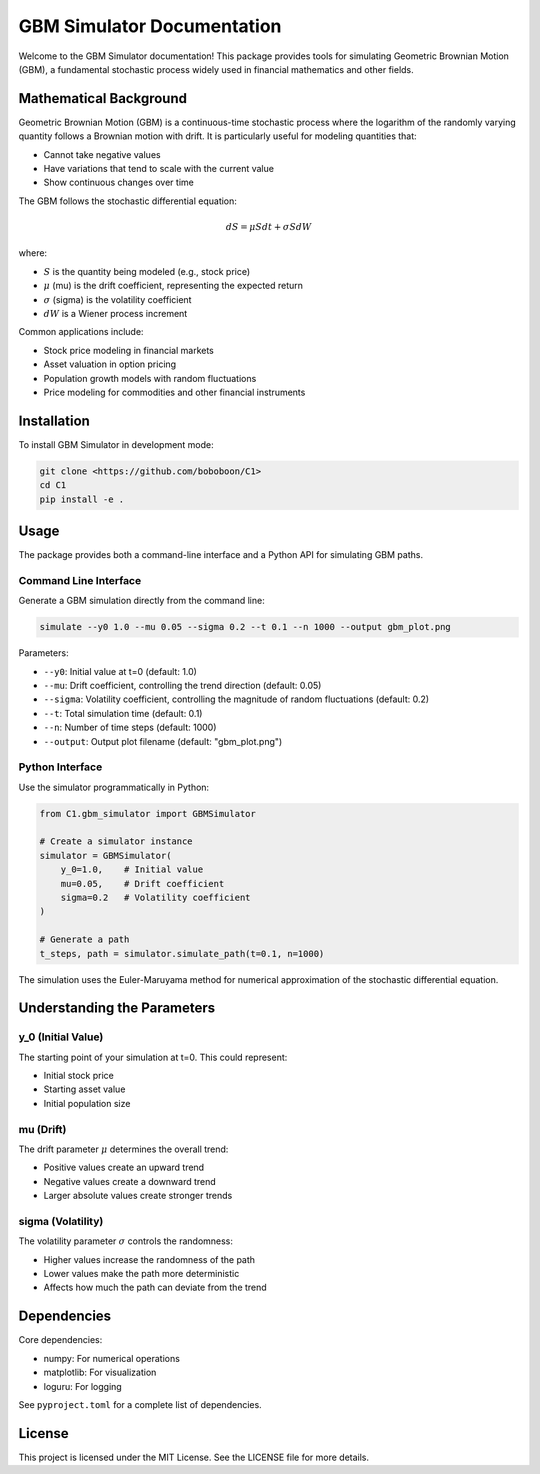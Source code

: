 GBM Simulator Documentation
==========================

Welcome to the GBM Simulator documentation! This package provides tools for simulating Geometric Brownian Motion (GBM), a fundamental stochastic process widely used in financial mathematics and other fields.

Mathematical Background
---------------------

Geometric Brownian Motion (GBM) is a continuous-time stochastic process where the logarithm of the randomly varying quantity follows a Brownian motion with drift. It is particularly useful for modeling quantities that:

* Cannot take negative values
* Have variations that tend to scale with the current value
* Show continuous changes over time

The GBM follows the stochastic differential equation:

.. math::

   dS = \mu S dt + \sigma S dW

where:

* :math:`S` is the quantity being modeled (e.g., stock price)
* :math:`\mu` (mu) is the drift coefficient, representing the expected return
* :math:`\sigma` (sigma) is the volatility coefficient
* :math:`dW` is a Wiener process increment

Common applications include:

* Stock price modeling in financial markets
* Asset valuation in option pricing
* Population growth models with random fluctuations
* Price modeling for commodities and other financial instruments

Installation
------------

To install GBM Simulator in development mode:

.. code-block:: bash

   git clone <https://github.com/boboboon/C1>
   cd C1
   pip install -e .

Usage
-----

The package provides both a command-line interface and a Python API for simulating GBM paths.

Command Line Interface
~~~~~~~~~~~~~~~~~~~~

Generate a GBM simulation directly from the command line:

.. code-block:: bash

   simulate --y0 1.0 --mu 0.05 --sigma 0.2 --t 0.1 --n 1000 --output gbm_plot.png

Parameters:

* ``--y0``: Initial value at t=0 (default: 1.0)
* ``--mu``: Drift coefficient, controlling the trend direction (default: 0.05)
* ``--sigma``: Volatility coefficient, controlling the magnitude of random fluctuations (default: 0.2)
* ``--t``: Total simulation time (default: 0.1)
* ``--n``: Number of time steps (default: 1000)
* ``--output``: Output plot filename (default: "gbm_plot.png")

Python Interface
~~~~~~~~~~~~~~

Use the simulator programmatically in Python:

.. code-block:: python

   from C1.gbm_simulator import GBMSimulator

   # Create a simulator instance
   simulator = GBMSimulator(
       y_0=1.0,    # Initial value
       mu=0.05,    # Drift coefficient
       sigma=0.2   # Volatility coefficient
   )
   
   # Generate a path
   t_steps, path = simulator.simulate_path(t=0.1, n=1000)

The simulation uses the Euler-Maruyama method for numerical approximation of the stochastic differential equation.

Understanding the Parameters
--------------------------

y_0 (Initial Value)
~~~~~~~~~~~~~~~~~~
The starting point of your simulation at t=0. This could represent:

* Initial stock price
* Starting asset value
* Initial population size

mu (Drift)
~~~~~~~~~
The drift parameter :math:`\mu` determines the overall trend:

* Positive values create an upward trend
* Negative values create a downward trend
* Larger absolute values create stronger trends

sigma (Volatility)
~~~~~~~~~~~~~~~~
The volatility parameter :math:`\sigma` controls the randomness:

* Higher values increase the randomness of the path
* Lower values make the path more deterministic
* Affects how much the path can deviate from the trend

Dependencies
-----------

Core dependencies:

* numpy: For numerical operations
* matplotlib: For visualization
* loguru: For logging

See ``pyproject.toml`` for a complete list of dependencies.

License
-------

This project is licensed under the MIT License. See the LICENSE file for more details.